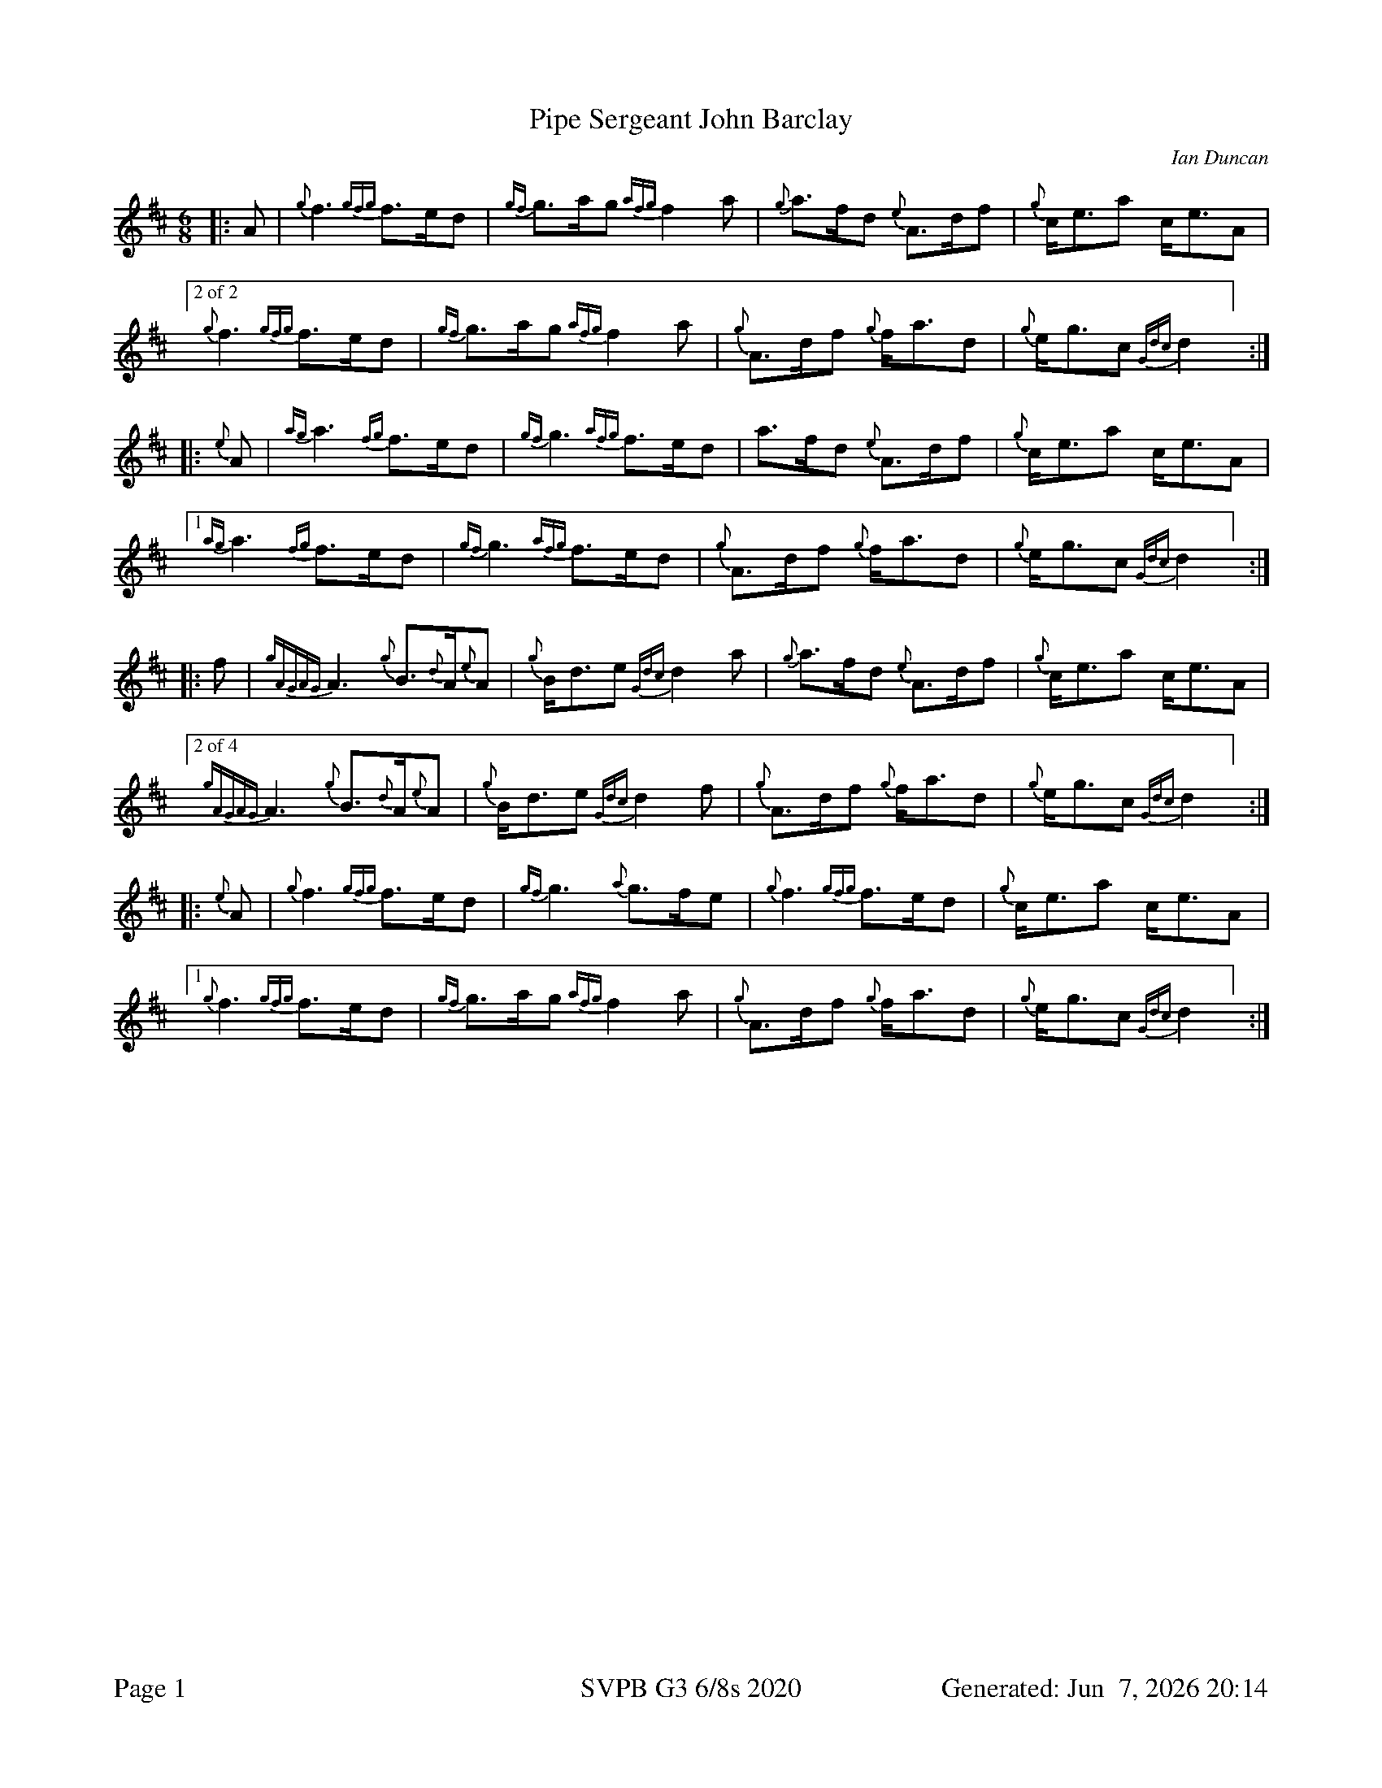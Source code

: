 %abc-2.2
I:abc-include style.abh
%%footer "Page $P	SVPB G3 6/8s 2020	Generated: $D"
%%scale 0.65
%%landscape 0
X:1
T:Pipe Sergeant John Barclay
R:March
L:1/8
C:Ian Duncan
M:6/8
K:D
[|: A | {g}f3 {gfg}f>ed | {gf}g>ag {afg}f2 a | {g}a>fd {e}A>df | {g}c<ea c<eA |
["2 of 2"{g}f3 {gfg}f>ed | {gf}g>ag {afg}f2 a | {g}A>df {g}f<ad | {g}e<gc {Gdc}d2 ] :|]
[|: {e}A | {ag}a3 {fg}f>ed | {gf}g3 {afg}f>ed | a>fd {e}A>df | {g}c<ea c<eA |
["1"  {ag}a3 {fg}f>ed | {gf}g3 {afg}f>ed | {g}A>df {g}f<ad | {g}e<gc {Gdc}d2 ] :|]
[|: f | {gAGAG}A3 {g}B>{d}A{e}A | {g}B<de {Gdc}d2 a | {g}a>fd {e}A>df | {g}c<ea c<eA |
["2 of 4" {gAGAG}A3 {g}B>{d}A{e}A | {g}B<de {Gdc}d2 f | {g}A>df {g}f<ad | {g}e<gc {Gdc}d2 ] :|]
[|: {e}A | {g}f3 {gfg}f>ed | {gf}g3 {a}g>fe | {g}f3 {gfg}f>ed | {g}c<ea c<eA |
["1" {g}f3 {gfg}f>ed | {gf}g>ag {afg}f2 a | {g}A>df {g}f<ad | {g}e<gc {Gdc}d2 ] :|]

X:2
T:Benguillion
R:March
L:1/8
C:Ron Fleming
M:6/8
K:D
[|: e | {g}A>e{A}e {gef}e2 d | {g}e<gf {gef}e2 d | {gBd}B>{g}A{d}G {gGd}G2 d | {g}B<{d}A{d}B {Gdc}d2 e |
["2 of 2" {g}A>e{A}e {gef}e2 d | {g}e<gf {gef}e2 d | {gBd}B>{g}A{d}G {g}B<de | {g}A3 {GAG}A2 ] :|]
[|: {d}B | {g}A>a{g}a {g}a2 g | {a}e<ag {ef}e2 d | {gBd}B>{g}A{d}G {gGd}G2 d | {g}B<{d}A{d}B {Gdc}d2 e |
["1"  {g}A>a{g}a {g}a2 g | {a}e<ag {ef}e2 d | {gBd}B>{g}A{d}G {g}B<de | {g}A3 {GAG}A2 ] :|]
[|: e | {g}A>e{g}A {g}B>e{A}e | {g}e<gf {g}e>g{a}e | {gde}d>B{d}G {gGd}G2 d | {g}B<{d}A{d}B {Gdc}d2 e |
{g}A>e{g}A {g}B>e{A}e | {g}e<gf {gef}e2 d | {gBd}B>{g}A{d}G {g}B<de | {g}A3 {GAG}A2 :|]
[|: {d}B | {g}A>a{g}a e<a{g}a | g>ed {gef}e2 {gf}g | {Bd}B>{g}A{d}G {gGd}G2 d | {g}B<{d}A{d}B {Gdc}d2 e |
["1" {g}A>a{g}a e<ae | {gf}g>ag {ef}e2 d |  {gBd}B>{g}A{d}G {g}B<de | {g}A3 {GAG}A2 ] :|]
["2"  {g}A>e{g}A {g}B>e{A}e | {g}e<gf {g}e>d{G}d | {gBd}B>{g}A{d}G {g}B<de | {g}A3 {GAG}A2 ] :|]

X:3
T:The March of the Royal British Legion
R:March
L:1/8
C:Unknown
M:6/8
K:D
[|: {e}A | {Gdc}d>{g}fa A>df | {a}g>f{g}e {Gdc}d2 {e}A | {gBd}B2 e {A}e>g{a}f | {gef}e2 B {gcd}c>B{G}A | 
{Gdc}d>{g}fa A>df | {a}g>f{g}e {Gdc}d2 {e}A | {gBd}B2 e {a}g>f{g}e | {gfg}f2 d {gdG}d2 :|] 
[|: {gf}g | a2 {AGAG}A {gfg}f3 | {a}g>f{g}e {Gdc}d2 {e}A | {gBd}B2 e {A}e>g{a}f | {gef}e2 B {gcd}c>B{G}A | 
 a2 {AGAG}A {gfg}f3 | {a}g>f{g}e {Gdc}d2 {e}A | {gBd}B2 e {a}g>f{g}e | {gfg}f2 d {gdG}d2 :|] 
 [|: f | {gAGAG}A2 f {g}A>df | {a}g>f{g}e {Gdc}d2 {e}A | {gBd}B2 e {A}e>g{a}f | {gef}e2 B {gcd}c>B{G}A | 
 {gAGAG}A2 f {g}A>df | {a}g>f{g}e {Gdc}d2 {e}A | {gBd}B2 e {a}g>f{g}e | {gfg}f2 d {gdG}d2 :|] 
 [|: {gf}g | {ag}a2 f a2 {GdG}a | f>ga {fg}f>ed | {gf}g2 e {a}g2 {GdG}g | {a}e<ge {gcd}c>B{G}A | 
 ["1"  {ag}a2 f a2 {GdG}a | f>ga {fg}f>ed | {gBd}B2 e {a}g>f{g}e | {gfg}f2 d {gdG}d2 ] :|] 
 ["2" {Gdc}d2 f {g}A>df | a2 {GdG}a {fg}f>ed | {gBd}B2 e {a}g>f{g}e | {gfg}f2 d {gdG}d2 ] :|] 

X:4
T:Pipe Sergeant John Barclay
T:Seconds
R:March
L:1/8
C:Ian Duncan
M:6/8
K:D
[|: A | {g}f3 {gfg}f>ed | {gf}g>ag {afg}f2 a | {g}a>fd {e}A>df | {g}c<ea c<eA |
{g}f3 {gfg}f>ed | {gf}g>ag {afg}f2 a | {g}A>df {g}f<ad | {g}e<gc {Gdc}d2 :|]
[|: {e}A | {g}f3 a2 f | {g}e3 {g}d3 | a>fd {e}A>df | {g}c<(e(e) e3) |
["1"  {g}f3 a2 f | {g}e3 {g}d3 | {g}f>dA {g}d3 | {g}e3 {g}f2 ] :|]
["2" {g}(d3 d3) |  {g}e3 {g}d3 | {g}f>dA {g}d3 | {g}e3 {g}f2 ] |
[|: f | {gAGAG}A3 {g}B>{d}A{e}A | {g}B<de {Gdc}d2 a | {g}a>fd {e}A>df | {g}c<ea c<eA |
{gAGAG}A3 {g}B>{d}A{e}A | {g}B<de {Gdc}d2 f | {g}A>df {g}f<ad | {g}e<gc {Gdc}d2  :|]
[|: {e}A | {g}(d3 d3) |  {g}(e3 e2) g| {ag}(a3 a3)  | {g}c<(e(e) e3) |
["1" {g}(d3 d3) |  {g}(e3 {g}d3) | {g}f>dA {g}d3 | {g}e3 {g}f2 ] :|]
["2"  {gAGAG}A3 {g}B>{d}A{e}A | {g}B<de {g}f2 a | f>dA {g}d3 | {g}e3 {g}f2 ] |]

X:5
T:Pipe Sergeant John Barclay
T:Thirds
R:March
L:1/8
C:Ian Duncan
M:6/8
K:D
[|: A | {g}f3 {gfg}f>ed | {gf}g>ag {afg}f2 a | {g}a>fd {e}A>df | {g}c<ea c<eA |
{g}f3 {gfg}f>ed | {gf}g>ag {afg}f2 a | {g}A>df {g}f<ad | {g}e<gc {Gdc}d2 :|]
[|: {e}A | {g}(A3 A3) | {g}(B3 B3) | {g}(d3 d)>ed | {g}(c3 c3) |
 {g}(A3 A3) | {g}B3 {G}(A3 | A3) {g}B3 | d2 c {G}A2  :|]
[|: f | {gAGAG}A3 {g}B>{d}A{e}A | {g}B<de {Gdc}d2 a | {g}a>fd {e}A>df | {g}c<ea c<eA |
{gAGAG}A3 {g}B>{d}A{e}A | {g}B<de {Gdc}d2 f | {g}A>df {g}f<ad | {g}e<gc {Gdc}d2  :|]
[|: {e}A | {g}(A3 A3) | {g}(B3 B3) | {g}(d3 d)>ed | {g}(c3 c3) |
["1" {g}(A3 A3) | {g}B3 {G}(A3 | A3) {g}B3 | d2 c {G}A2  ] :|]
["2" {g}A3 {g}B>{d}A{e}A | {g}B<de (A3 | A3) {g}B3 | d2 c {G}A2 :|]

X:6
T:The March of the Royal British Legion
T:Seconds
R:March
L:1/8
C:Unknown
M:6/8
K:D
[|: {e}A | {Gdc}d>{g}fa A>df | {a}g>f{g}e {Gdc}d2 {e}A | {gBd}B2 e {A}e>g{a}f | {gef}e2 B {gcd}c>B{G}A | 
{Gdc}d>{g}fa A>df | {a}g>f{g}e {Gdc}d2 {e}A | {gBd}B2 e {a}g>f{g}e | {gfg}f2 d {gdG}d2 :|] 
[|: {gf}g | a2 {AGAG}A a3 | d2 g {a}f3 | {gBd}B2 e {A}e3 | {ag}a3 {g}a>ge | 
f3 {ag}a3 | d2 g {a}f3  | {gf}g3 d2 g | {ag}a2 g {ae}f3 :|] 
[|: f | {gAGAG}A2 f {g}A>df | {a}g>f{g}e {Gdc}d2 {e}A | {gBd}B2 e {A}e>g{a}f | {gef}e2 B {gcd}c>B{G}A | 
["1" {gAGAG}A2 f {g}A>df | {a}g>f{g}e {Gdc}d2 {e}A | {gBd}B2 e {a}g>f{g}e | {gfg}f2 d {gdG}d2 ] :|]
["2" {gAGAG}A2 f {g}A>df | {a}g>f{g}e {Gdc}d2 {e}A | {gf}g3 d2 g | {ag}a2 g {ae}f3 ] :|] 
[|: {gf}g | {ag}a2 f {g}f3 | f>ga {fg}f>ed | {g}e3 {g}e>Bd | {g}e2 g {ag}a3 | 
["1"  d3 {g}f3 | f>ga {fg}f>ed | {g}e3 {g}d2 g | {ag}a2 g {ae}f3  ] :|] 
["2" {Gdc}d2 f {g}A>df | a2 {GdG}(f f3) | {g}e3 {g}d2 g | {ag}a2 g {ae}f3  ] :|] 

X:7
T:The March of the Royal British Legion
T:Thirds
R:March
L:1/8
C:Unknown
M:6/8
K:D
[|: {e}A | {Gdc}d>{g}fa A>df | {a}g>f{g}e {Gdc}d2 {e}A | {gBd}B2 e {A}e>g{a}f | {gef}e2 B {gcd}c>B{G}A | 
{Gdc}d>{g}fa A>df | {a}g>f{g}e {Gdc}d2 {e}A | {gBd}B2 e {a}g>f{g}e | {gfg}f2 d {gdG}d2 :|] 
[|: {gf}g | a2 {AGAG}A d3 | {g}B3 {G}A3 | {gBd}B2 e {g}B3 | {g}c2 d {e}A3 | 
(d3 d3) | {g}B3 {G}A3 | {g}e3 {g}B3 | {g}d3 {G}A3 :|] 
[|: f | {gAGAG}A2 f {g}A>df | {a}g>f{g}e {Gdc}d2 {e}A | {gBd}B2 e {A}e>g{a}f | {gef}e2 B {gcd}c>B{G}A | 
{gAGAG}A2 f {g}A>df | {a}g>f{g}e {Gdc}d2 {e}A | {gBd}B2 e {a}g>f{g}e | {gfg}f2 d {gdG}d2 :|] 
[|: {gf}g | {ag}a2 f {g}d3 | {g}d>cd {e}A3 | {g}(G3 G3) | {g}B2 {d}(c c3) | 
["1"  e2 {g}(d d3) | {g}d>cd {e}A3 | {g}e3 {g}B3 | {g}d>B{G}B {g}A3   ] :|] 
["2" {Gdc}d2 f {g}A>df | a2 {c}(d d3)  | {g}e3 {g}B3 | {g}d3 {G}A3  ] :|] 


